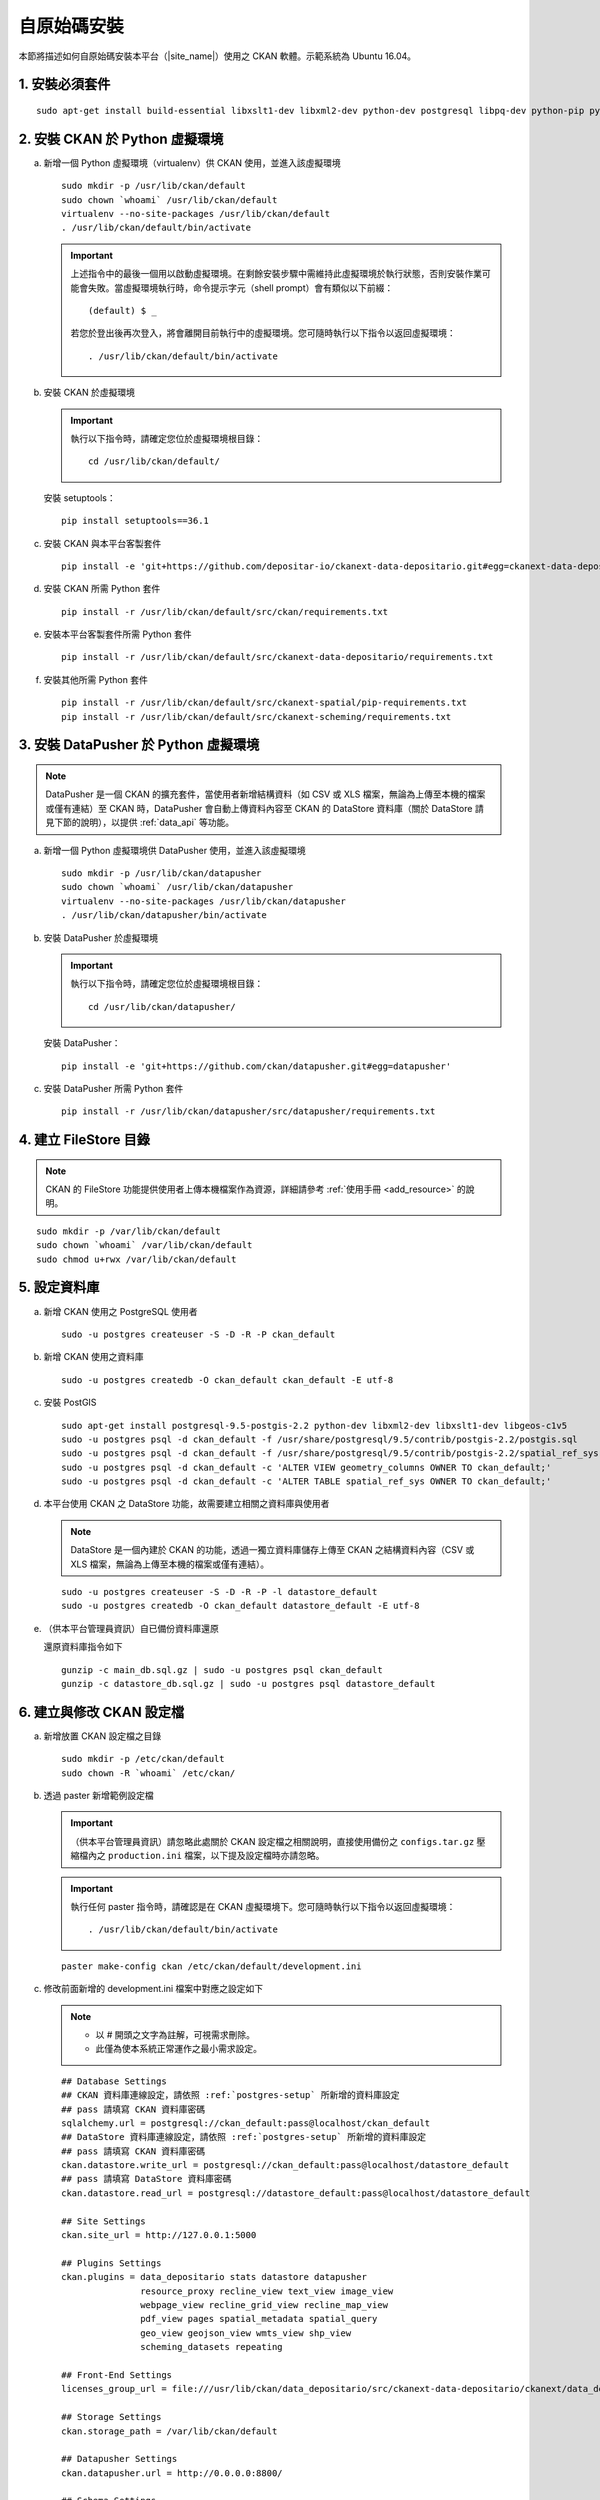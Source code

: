============
自原始碼安裝
============

本節將描述如何自原始碼安裝本平台（|site_name|）使用之 CKAN 軟體。示範系統為 Ubuntu 16.04。

---------------
1. 安裝必須套件
---------------

.. parsed-literal::

   sudo apt-get install build-essential libxslt1-dev libxml2-dev python-dev postgresql libpq-dev python-pip python-virtualenv git-core openjdk-8-jdk

-------------------------------
2. 安裝 CKAN 於 Python 虛擬環境
-------------------------------

a. 新增一個 Python 虛擬環境（virtualenv）供 CKAN 使用，並進入該虛擬環境

   .. parsed-literal::

      sudo mkdir -p /usr/lib/ckan/default
      sudo chown \`whoami\` /usr/lib/ckan/default
      virtualenv --no-site-packages /usr/lib/ckan/default
      . /usr/lib/ckan/default/bin/activate

   .. important::

      上述指令中的最後一個用以啟動虛擬環境。在剩餘安裝步驟中需維持此虛擬環境於執行狀態，否則安裝作業可能會失敗。當虛擬環境執行時，命令提示字元（shell prompt）會有類似以下前綴： ::

        (default) $ _

      若您於登出後再次登入，將會離開目前執行中的虛擬環境。您可隨時執行以下指令以返回虛擬環境： ::

        . /usr/lib/ckan/default/bin/activate

b. 安裝 CKAN 於虛擬環境

   .. important::

      執行以下指令時，請確定您位於虛擬環境根目錄：

      .. parsed-literal::

         cd /usr/lib/ckan/default/

   安裝 setuptools：

   .. parsed-literal::

      pip install setuptools==36.1

c. 安裝 CKAN 與本平台客製套件

   .. parsed-literal::

      pip install -e 'git+https://github.com/depositar-io/ckanext-data-depositario.git#egg=ckanext-data-depositario'

d. 安裝 CKAN 所需 Python 套件

   .. parsed-literal::

      pip install -r /usr/lib/ckan/default/src/ckan/requirements.txt

e. 安裝本平台客製套件所需 Python 套件

   .. parsed-literal::

      pip install -r /usr/lib/ckan/default/src/ckanext-data-depositario/requirements.txt

f. 安裝其他所需 Python 套件

   .. parsed-literal::

      pip install -r /usr/lib/ckan/default/src/ckanext-spatial/pip-requirements.txt
      pip install -r /usr/lib/ckan/default/src/ckanext-scheming/requirements.txt

-------------------------------------
3. 安裝 DataPusher 於 Python 虛擬環境
-------------------------------------

.. note::

   DataPusher 是一個 CKAN 的擴充套件，當使用者新增結構資料（如 CSV 或 XLS 檔案，無論為上傳至本機的檔案或僅有連結）至 CKAN 時，DataPusher 會自動上傳資料內容至 CKAN 的 DataStore 資料庫（關於 DataStore 請見下節的說明），以提供 :ref:`data_api` 等功能。

a. 新增一個 Python 虛擬環境供 DataPusher 使用，並進入該虛擬環境

   .. parsed-literal::

      sudo mkdir -p /usr/lib/ckan/datapusher
      sudo chown \`whoami\` /usr/lib/ckan/datapusher
      virtualenv --no-site-packages /usr/lib/ckan/datapusher
      . /usr/lib/ckan/datapusher/bin/activate

b. 安裝 DataPusher 於虛擬環境

   .. important::

      執行以下指令時，請確定您位於虛擬環境根目錄：

      .. parsed-literal::

         cd /usr/lib/ckan/datapusher/

   安裝 DataPusher：

   .. parsed-literal::

      pip install -e 'git+https://github.com/ckan/datapusher.git#egg=datapusher'

c. 安裝 DataPusher 所需 Python 套件

   .. parsed-literal::

      pip install -r /usr/lib/ckan/datapusher/src/datapusher/requirements.txt

----------------------
4. 建立 FileStore 目錄
----------------------

.. note::

   CKAN 的 FileStore 功能提供使用者上傳本機檔案作為資源，詳細請參考 :ref:`使用手冊 <add_resource>` 的說明。

.. parsed-literal::

   sudo mkdir -p /var/lib/ckan/default
   sudo chown \`whoami\` /var/lib/ckan/default
   sudo chmod u+rwx /var/lib/ckan/default

.. _postgres-setup:

-------------
5. 設定資料庫
-------------

a. 新增 CKAN 使用之 PostgreSQL 使用者

   .. parsed-literal::

      sudo -u postgres createuser -S -D -R -P ckan_default

b. 新增 CKAN 使用之資料庫

   .. parsed-literal::

      sudo -u postgres createdb -O ckan_default ckan_default -E utf-8

c. 安裝 PostGIS

   .. parsed-literal::

      sudo apt-get install postgresql-9.5-postgis-2.2 python-dev libxml2-dev libxslt1-dev libgeos-c1v5
      sudo -u postgres psql -d ckan_default -f /usr/share/postgresql/9.5/contrib/postgis-2.2/postgis.sql
      sudo -u postgres psql -d ckan_default -f /usr/share/postgresql/9.5/contrib/postgis-2.2/spatial_ref_sys.sql
      sudo -u postgres psql -d ckan_default -c 'ALTER VIEW geometry_columns OWNER TO ckan_default;'
      sudo -u postgres psql -d ckan_default -c 'ALTER TABLE spatial_ref_sys OWNER TO ckan_default;'

d. 本平台使用 CKAN 之 DataStore 功能，故需要建立相關之資料庫與使用者

   .. note::

      DataStore 是一個內建於 CKAN 的功能，透過一獨立資料庫儲存上傳至 CKAN 之結構資料內容（CSV 或 XLS 檔案，無論為上傳至本機的檔案或僅有連結）。

   .. parsed-literal::

      sudo -u postgres createuser -S -D -R -P -l datastore_default
      sudo -u postgres createdb -O ckan_default datastore_default -E utf-8


e. （供本平台管理員資訊）自已備份資料庫還原

   還原資料庫指令如下

   .. parsed-literal::

      gunzip -c main_db.sql.gz | sudo -u postgres psql ckan_default
      gunzip -c datastore_db.sql.gz | sudo -u postgres psql datastore_default

-------------------------
6. 建立與修改 CKAN 設定檔
-------------------------

a. 新增放置 CKAN 設定檔之目錄

   .. parsed-literal::

      sudo mkdir -p /etc/ckan/default
      sudo chown -R \`whoami\` /etc/ckan/

b. 透過 paster 新增範例設定檔

   .. important::

      （供本平台管理員資訊）請忽略此處關於 CKAN 設定檔之相關說明，直接使用備份之 ``configs.tar.gz`` 壓縮檔內之 ``production.ini`` 檔案，以下提及設定檔時亦請忽略。

   .. important::

      執行任何 paster 指令時，請確認是在 CKAN 虛擬環境下。您可隨時執行以下指令以返回虛擬環境： ::

      . /usr/lib/ckan/default/bin/activate

   .. parsed-literal::

      paster make-config ckan /etc/ckan/default/development.ini

c. 修改前面新增的 development.ini 檔案中對應之設定如下

   .. note::

      * 以 # 開頭之文字為註解，可視需求刪除。
      * 此僅為使本系統正常運作之最小需求設定。

   .. parsed-literal::

      ## Database Settings
      ## CKAN 資料庫連線設定，請依照 :ref:`postgres-setup` 所新增的資料庫設定
      ## pass 請填寫 CKAN 資料庫密碼
      sqlalchemy.url = postgresql://ckan_default:pass@localhost/ckan_default
      ## DataStore 資料庫連線設定，請依照 :ref:`postgres-setup` 所新增的資料庫設定
      ## pass 請填寫 CKAN 資料庫密碼
      ckan.datastore.write_url = postgresql://ckan_default:pass@localhost/datastore_default
      ## pass 請填寫 DataStore 資料庫密碼
      ckan.datastore.read_url = postgresql://datastore_default:pass@localhost/datastore_default

      ## Site Settings
      ckan.site_url = http://127.0.0.1:5000

      ## Plugins Settings
      ckan.plugins = data_depositario stats datastore datapusher
                     resource_proxy recline_view text_view image_view
                     webpage_view recline_grid_view recline_map_view
                     pdf_view pages spatial_metadata spatial_query
                     geo_view geojson_view wmts_view shp_view
                     scheming_datasets repeating

      ## Front-End Settings
      licenses_group_url = file:///usr/lib/ckan/data_depositario/src/ckanext-data-depositario/ckanext/data_depositario/public/license_list.json

      ## Storage Settings
      ckan.storage_path = /var/lib/ckan/default

      ## Datapusher Settings
      ckan.datapusher.url = http://0.0.0.0:8800/

      ## Schema Settings
      ## 需自行新增
      scheming.presets = ckanext.scheming:presets.json
                         ckanext.repeating:presets.json
                         ckanext.data_depositario:presets.json
      scheming.dataset_schemas = ckanext.data_depositario:scheming.json

      ## Spatial Settings
      ## 需自行新增
      ckanext.spatial.search_backend = solr-spatial-field

      ## ckanext-data-depositario Settings
      ## 需自行新增
      ## GMAP_AKI_KEY請填入申請之 Google Maps API key
      ckanext.data_depositario.gmap.api_key = GMAP_AKI_KEY

------------------------------------
7. 安裝 Solr（含中文與空間搜尋支援）
------------------------------------

.. note::

   本部分參考 DigitalOcean™ Inc. 所編寫之 `How To Install Solr 5.2.1 on Ubuntu 14.04 <https://www.digitalocean.com/community/tutorials/how-to-install-solr-5-2-1-on-ubuntu-14-04>`_ ，該作品以 `創用 CC 姓名標示-非商業性-相同方式分享 4.0 國際 <https://creativecommons.org/licenses/by-nc-sa/4.0/>`_ 授權釋出。

a. 下載並解壓縮 Solr

   .. parsed-literal::

      cd ~
      wget http://archive.apache.org/dist/lucene/solr/5.5.5/solr-5.5.5.tgz
      tar xzf solr-5.5.5.tgz solr-5.5.5/bin/install_solr_service.sh --strip-components=2

b. 執行 Solr 安裝腳本

   .. parsed-literal::

      sudo bash ./install_solr_service.sh solr-5.5.5.tgz

c. 建立供 CKAN 使用之Solr configset

   .. parsed-literal::

      sudo -u solr mkdir -p /var/solr/data/configsets/ckan/conf
      sudo ln -s /usr/lib/ckan/default/src/ckanext-data-depositario/solr/schema.xml /var/solr/data/configsets/ckan/conf/schema.xml
      sudo -u solr cp /opt/solr/server/solr/configsets/basic_configs/conf/solrconfig.xml /var/solr/data/configsets/ckan/conf/.
      sudo -u solr touch /var/solr/data/configsets/ckan/conf/protwords.txt
      sudo -u solr touch /var/solr/data/configsets/ckan/conf/synonyms.txt

d. 下載中文斷詞函式庫 `mmesg4j <http://pan.baidu.com/s/1dD7qMFf>`_ ，並複製 ``mmseg4j-core-*.jar`` 與 ``mmseg4j-solr-*.jar`` 至 Solr 目錄（/opt/solr/server/solr-webapp/webapp/WEB-INF/lib）

   .. parsed-literal::

      sudo cp mmseg4j-\*.jar /opt/solr/server/solr-webapp/webapp/WEB-INF/lib/.

e. 下載空間搜尋函式庫 JTS 1.13 或以上版本並複製至 Solr 目錄

   .. parsed-literal::

      wget -O jts-1.13.jar https://search.maven.org/remotecontent?filepath=com/vividsolutions/jts/1.13/jts-1.13.jar
      sudo cp jts-1.13.jar /opt/solr/server/solr-webapp/webapp/WEB-INF/lib/.

f. 重新啟動 Solr

   .. parsed-literal::

      sudo service solr restart

g. 在瀏覽器輸入以下連結，以建立供 CKAN 使用之 Solr Core（此處命名為 ckan）

   http://127.0.0.1:8983/solr/admin/cores?action=CREATE&name=ckan&configSet=ckan

h. 打開瀏覽器，前往 http://127.0.0.1:8983/solr/#/ckan ，若能看到畫面則代表安裝完成

i. 修改 /etc/ckan/default/development.ini，指定 Solr 連線位址

   .. parsed-literal::

      solr_url = http://127.0.0.1:8983/solr/ckan

---------------
8. 初始化資料庫
---------------

.. important::

   （供本平台管理員資訊）請忽略此步驟。

a. 透過 paster 指令初始化 CKAN 資料庫

   .. parsed-literal::

      paster --plugin=ckan db init -c /etc/ckan/default/development.ini

b. 如果一切正常，則會看到此訊息：Initialising DB: SUCCESS

c. DataStore 資料庫權限設定

   .. parsed-literal::

      paster --plugin=ckan datastore set-permissions -c /etc/ckan/default/development.ini | sudo -u postgres psql --set ON_ERROR_STOP=1

--------------------
9. 建立 who.ini link
--------------------

.. parsed-literal::

   ln -s /usr/lib/ckan/default/src/ckan/who.ini /etc/ckan/default/who.ini

------------------------
10. 新增 CKAN 系統管理者
------------------------

.. important::

   （供本平台管理員資訊）請忽略此步驟。

透過 paster 指令新增 CKAN 系統管理者

.. parsed-literal::

   paster --plugin=ckan sysadmin add admin -c /etc/ckan/default/development.ini

.. note::

   admin 請代換為您需要的使用者名稱，並依照程式提示設定密碼。

--------------------
11. 在開發環境下執行
--------------------

a. 執行 DataPusher

   .. parsed-literal::

      . /usr/lib/ckan/datapusher/bin/activate
      JOB_CONFIG='/usr/lib/ckan/datapusher/src/datapusher/deployment/datapusher_settings.py' python /usr/lib/ckan/datapusher/src/datapusher/wsgi.py

b. 開啟另一終端機視窗，並透過 paster 指令啟動新安裝的 CKAN 網站

   .. parsed-literal::

      . /usr/lib/ckan/default/bin/activate
      paster serve /etc/ckan/default/development.ini

c. 打開瀏覽器，前往 http://127.0.0.1:5000/ ，若能看到網站畫面即表示安裝完成。
